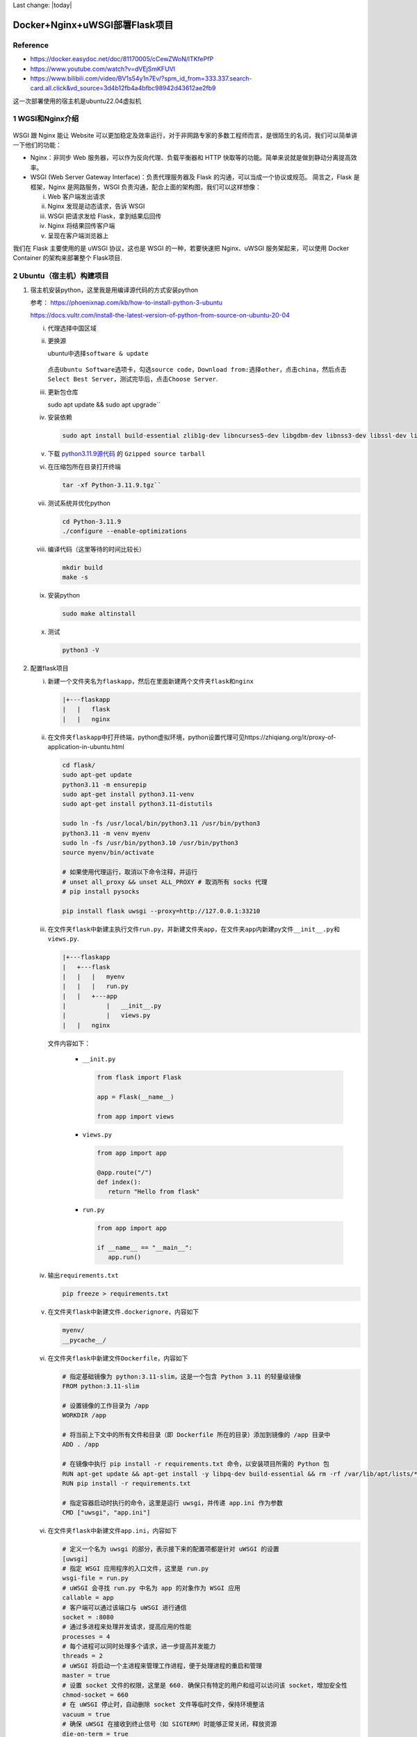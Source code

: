 Last change: |today|

Docker+Nginx+uWSGI部署Flask项目
===============================

Reference
---------

-  https://docker.easydoc.net/doc/81170005/cCewZWoN/lTKfePfP
-  https://www.youtube.com/watch?v=dVEjSmKFUVI
-  https://www.bilibili.com/video/BV1s54y1n7Ev/?spm_id_from=333.337.search-card.all.click&vd_source=3d4b12fb4a4bfbc98942d43612ae2fb9

这一次部署使用的宿主机是ubuntu22.04虚拟机

1 WGSI和Nginx介绍
-----------------

.. figure:: image.png
   :alt: alt text
   :width: 100%
   :align: center
   
WSGI 跟 Nginx 能让 Website
可以更加稳定及效率运行，对于非网路专家的多数工程师而言，是很陌生的名词，我们可以简单讲一下他们的功能：

-  Nginx：非同步 Web 服务器，可以作为反向代理、负载平衡器和 HTTP
   快取等的功能。简单来说就是做到静动分离提高效率。
-  WSGI (Web Server Gateway Interface)：负责代理服务器及 Flask
   的沟通，可以当成一个协议或规范。 简言之，Flask 是框架，Nginx
   是网路服务，WSGI 负责沟通，配合上面的架构图，我们可以这样想像：

   i. Web 客户端发出请求
   ii. Nginx 发现是动态请求，告诉 WSGI
   iii. WSGI 把请求发给 Flask，拿到结果后回传
   iv. Nginx 将结果回传客户端
   v. 呈现在客户端浏览器上

我们在 Flask 主要使用的是 uWSGI 协议，这也是 WSGI 的一种，若要快速把
Nginx、uWSGI 服务架起来，可以使用 Docker Container 的架构来部署整个
Flask项目.

2 Ubuntu（宿主机）构建项目
------------------------

1. 宿主机安装python，这里我是用编译源代码的方式安装python

   参考： https://phoenixnap.com/kb/how-to-install-python-3-ubuntu

   https://docs.vultr.com/install-the-latest-version-of-python-from-source-on-ubuntu-20-04

   i.  代理选择中国区域

   ii. 更换源

       ubuntu中选择\ ``software & update``

       .. figure:: image-1.png
          :alt: alt text
          :width: 70%
          :align: center

       点击\ ``Ubuntu Software``\ 选项卡，勾选\ ``source code``\ ，\ ``Download from:``\ 选择\ ``other``\ ，点击\ ``china``\ ，然后点击\ ``Select Best Server``\ ，测试完毕后，点击\ ``Choose Server``.

   iii.  更新包仓库 
   
         .. code:: bash
         
         sudo apt update && sudo apt upgrade``

   iv.  安装依赖

        .. code:: bash

          sudo apt install build-essential zlib1g-dev libncurses5-dev libgdbm-dev libnss3-dev libssl-dev libreadline-dev libffi-dev libsqlite3-dev wget

   v.  下载
       `python3.11.9源代码 <https://www.python.org/downloads/source/>`__
       的 ``Gzipped source tarball``

   vi.  在压缩包所在目录打开终端 
   
        .. code:: bash
         
         tar -xf Python-3.11.9.tgz``

   vii.  测试系统并优化python

         .. code:: bash

           cd Python-3.11.9
           ./configure --enable-optimizations

   viii.  编译代码（这里等待的时间比较长）

          .. code:: bash

            mkdir build
            make -s

   ix.  安装python

        .. code:: bash

           sudo make altinstall

   x. 测试

      .. code:: bash

         python3 -V

2. 配置flask项目

   i. 新建一个文件夹名为\ ``flaskapp``\ ，然后在里面新建两个文件夹\ ``flask``\ 和\ ``nginx``

      .. code:: bash

         |+---flaskapp
         |   |   flask
         |   |   nginx

   ii. 在文件夹\ ``flaskapp``\ 中打开终端，python虚拟环境，python设置代理可见https://zhiqiang.org/it/proxy-of-application-in-ubuntu.html

       .. code:: python

         cd flask/
         sudo apt-get update
         python3.11 -m ensurepip
         sudo apt-get install python3.11-venv
         sudo apt-get install python3.11-distutils

         sudo ln -fs /usr/local/bin/python3.11 /usr/bin/python3
         python3.11 -m venv myenv
         sudo ln -fs /usr/bin/python3.10 /usr/bin/python3
         source myenv/bin/activate

         # 如果使用代理运行，取消以下命令注释，并运行
         # unset all_proxy && unset ALL_PROXY # 取消所有 socks 代理
         # pip install pysocks

         pip install flask uwsgi --proxy=http://127.0.0.1:33210

   iii. 在文件夹\ ``flask``\ 中新建主执行文件\ ``run.py``\ ，并新建文件夹\ ``app``\ ，在文件夹\ ``app``\ 内新建py文件\ ``__init__.py``\ 和\ ``views.py``.

        .. code:: bash

            |+---flaskapp
            |   +---flask
            |   |   |   myenv
            |   |   |   run.py
            |   |   +---app
            |           |   __init__.py
            |           |   views.py
            |   |   nginx

        文件内容如下：

         -  ``__init.py``

            .. code:: bash

                  from flask import Flask

                  app = Flask(__name__)

                  from app import views

         -  ``views.py``

            .. code:: bash

                  from app import app

                  @app.route("/")
                  def index():
                     return "Hello from flask"

         -  ``run.py``

            .. code:: bash

                  from app import app

                  if __name__ == "__main__":
                     app.run()   

   iv. 输出\ ``requirements.txt``

       .. code:: bash

          pip freeze > requirements.txt

   v. 在文件夹\ ``flask``\ 中新建文件\ ``.dockerignore``\ ，内容如下
      
      .. code:: bash

          myenv/      
          __pycache__/

   vi. 在文件夹\ ``flask``\ 中新建文件\ ``Dockerfile``\ ，内容如下

       .. code:: bash

         # 指定基础镜像为 python:3.11-slim，这是一个包含 Python 3.11 的轻量级镜像
         FROM python:3.11-slim

         # 设置镜像的工作目录为 /app
         WORKDIR /app

         # 将当前上下文中的所有文件和目录（即 Dockerfile 所在的目录）添加到镜像的 /app 目录中
         ADD . /app

         # 在镜像中执行 pip install -r requirements.txt 命令，以安装项目所需的 Python 包
         RUN apt-get update && apt-get install -y libpq-dev build-essential && rm -rf /var/lib/apt/lists/*
         RUN pip install -r requirements.txt

         # 指定容器启动时执行的命令，这里是运行 uwsgi，并传递 app.ini 作为参数
         CMD ["uwsgi", "app.ini"]

   vi. 在文件夹\ ``flask``\ 中新建文件\ ``app.ini``\ ，内容如下

       .. code:: bash

         # 定义一个名为 uwsgi 的部分，表示接下来的配置项都是针对 uWSGI 的设置
         [uwsgi]
         # 指定 WSGI 应用程序的入口文件，这里是 run.py
         wsgi-file = run.py
         # uWSGI 会寻找 run.py 中名为 app 的对象作为 WSGI 应用
         callable = app
         # 客户端可以通过该端口与 uWSGI 进行通信
         socket = :8080
         # 通过多进程来处理并发请求，提高应用的性能
         processes = 4
         # 每个进程可以同时处理多个请求，进一步提高并发能力
         threads = 2
         # uWSGI 将启动一个主进程来管理工作进程，便于处理进程的重启和管理
         master = true
         # 设置 socket 文件的权限，这里是 660. 确保只有特定的用户和组可以访问该 socket，增加安全性
         chmod-socket = 660
         # 在 uWSGI 停止时，自动删除 socket 文件等临时文件，保持环境整洁
         vacuum = true
         # 确保 uWSGI 在接收到终止信号（如 SIGTERM）时能够正常关闭，释放资源
         die-on-term = true

   vii. 设置环境变量

        .. code:: bash

         export FLASK_APP = run.py
         export FLASK_ENV = development

        -  ``export FLASK_APP=run.py`` 

           作用：设置环境变量 FLASK_APP 的值为run.py。

           目的：告诉 Flask 框架要运行的主应用文件是
           run.py。这样，当你使用 flask run 命令时，Flask会自动加载并运行这个文件中的应用实例。
        
        -  ``export FLASK_ENV=development`` 

           作用：设置环境变量 FLASK_ENV的值为 development。

           目的：将 Flask应用的运行模式设置为开发模式。这会启用以下特性：
           
            调试模式：在代码更改后，Flask
            会自动重载应用，无需手动重启服务器。
           
            调试信息：如果发生错误，Flask 会提供详细的错误页面，方便调试

   ix. 运行Flask项目

       .. code:: bash

         flask run 

       .. figure:: image-2.png
         :alt: alt text
         :width: 70%
         :align: center

3 配置Nginx
----------------

1. 配置Nginx

   1. 进入文件夹\ ``nginx``\ ，新建文件\ ``nginx.conf``\ ，内容如下：

      .. code:: bash

         server {
             listen 80;
             location / {
                 include uwsgi_params;
                 uwsgi_pass flask:8080;
             }
         }

      这个 nginx.conf 配置的目的是将所有到达 Nginx 80
      端口的请求转发到名为 flask 的服务的 8080 端口，使用 uWSGI
      协议进行通信。通过这种方式，Nginx
      可以作为反向代理服务器，处理客户端请求并将其转发给后端的 Flask
      应用程序。这样可以提高性能和安全性，同时提供负载均衡和缓存等功能。

   2. 进入文件夹\ ``nginx``\ ，新建\ ``Dockerfile``\ 文件夹，内容如下：
      
      .. code:: bash

         FROM nginx

         RUN rm /etc/nginx/conf.d/default.conf

         COPY nginx.conf /etc/nginx/conf.d/

4 Docker部署
-------------
1. 配置docker-compose

   经过以上步骤，现在项目目录结构如下：

   .. code:: bash

      |+---flaskapp
      |   +---flask
      |   |   |   myenv
      |   |   |   run.py
      |   |   |   requirements.txt
      |   |   |   app.ini
      |   |   |   Dockerfile
      |   |   +---app
      |           |   __init__.py
      |           |   views.py
      |   +---nginx
      |   |   |   Dockerfile
      |   |   |   nginx.conf

   i. 在文件夹\ ``flaskapp``\ 中新建文件\ ``docker-compose.yml``\ ，内容如下：
      
      .. code:: bash

         version: '3.7'

         services: flask: 
            # Docker Compose 将在 ./flask 目录中查找 Dockerfile 来构建镜像 
            build: ./flask container_name: flask
            restart: always 
            # 将环境变量传递给 Flask 应用，以便在运行时使用。
            # APP_NAME=MyFlaskApp：设置应用名称为 MyFlaskApp。 
            # DB_USERNAME=example：设置数据库用户名为 example 
            environment: 
               - APP_NAME=MyFlaskApp 
               - DB_USERNAME=example 
            # 这里声明了容器内部的8080 端口，供其他服务（如 Nginx）访问，但不对外暴露。 
            expose: -8080

         nginx: 
            # Docker Compose 将在 ./nginx 目录中查找 Dockerfile来构建镜像。
            build: ./nginx 
            container_name: nginx 
            restart: always 
            # 将主机的80 端口映射到容器的 80 端口。 
            # “80:80”：表示将主机的 80端口映射到 Nginx 容器的 80 端口，使得外部请求可以通过主机的 80端口访问 Nginx。 
            ports: - "80:80"

      docker-compose.yml 文件定义了两个服务：一个是运行 Flask 应用的
      flask 服务，另一个是作为反向代理的 nginx 服务。Flask 应用将在
      Docker 容器中运行，并通过 Nginx 处理外部请求。Nginx 将监听主机的
      80 端口，将请求转发到 Flask 应用的 8080 端口

      注意： YAML
      对缩进非常敏感。确保使用空格而不是制表符（Tab），并且每一层的缩进一致。通常使用两个空格。

2. 构建镜像并启动容器

   i. 在文件夹\ ``flaskapp``\ 打开终端，输入

      .. code:: bash

         su
         docker-compose up --build

   ii. 打开网址\ ``http://127.0.0.1``\ ，成功访问

       .. figure:: image-3.png
         :alt: alt text
         :width: 70%
         :align: center

